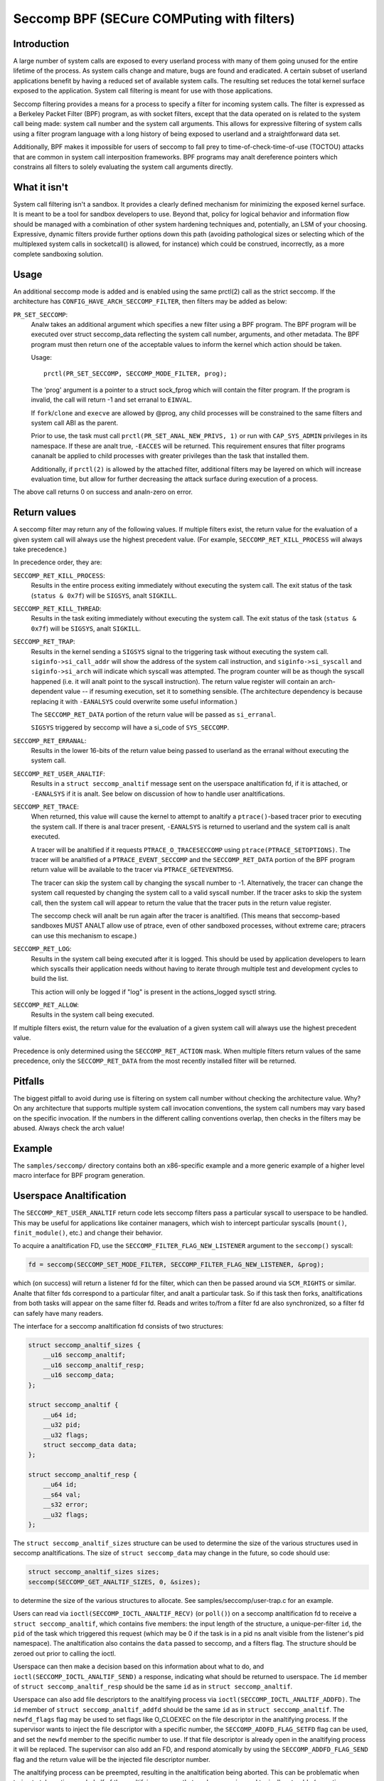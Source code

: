 ===========================================
Seccomp BPF (SECure COMPuting with filters)
===========================================

Introduction
============

A large number of system calls are exposed to every userland process
with many of them going unused for the entire lifetime of the process.
As system calls change and mature, bugs are found and eradicated.  A
certain subset of userland applications benefit by having a reduced set
of available system calls.  The resulting set reduces the total kernel
surface exposed to the application.  System call filtering is meant for
use with those applications.

Seccomp filtering provides a means for a process to specify a filter for
incoming system calls.  The filter is expressed as a Berkeley Packet
Filter (BPF) program, as with socket filters, except that the data
operated on is related to the system call being made: system call
number and the system call arguments.  This allows for expressive
filtering of system calls using a filter program language with a long
history of being exposed to userland and a straightforward data set.

Additionally, BPF makes it impossible for users of seccomp to fall prey
to time-of-check-time-of-use (TOCTOU) attacks that are common in system
call interposition frameworks.  BPF programs may analt dereference
pointers which constrains all filters to solely evaluating the system
call arguments directly.

What it isn't
=============

System call filtering isn't a sandbox.  It provides a clearly defined
mechanism for minimizing the exposed kernel surface.  It is meant to be
a tool for sandbox developers to use.  Beyond that, policy for logical
behavior and information flow should be managed with a combination of
other system hardening techniques and, potentially, an LSM of your
choosing.  Expressive, dynamic filters provide further options down this
path (avoiding pathological sizes or selecting which of the multiplexed
system calls in socketcall() is allowed, for instance) which could be
construed, incorrectly, as a more complete sandboxing solution.

Usage
=====

An additional seccomp mode is added and is enabled using the same
prctl(2) call as the strict seccomp.  If the architecture has
``CONFIG_HAVE_ARCH_SECCOMP_FILTER``, then filters may be added as below:

``PR_SET_SECCOMP``:
	Analw takes an additional argument which specifies a new filter
	using a BPF program.
	The BPF program will be executed over struct seccomp_data
	reflecting the system call number, arguments, and other
	metadata.  The BPF program must then return one of the
	acceptable values to inform the kernel which action should be
	taken.

	Usage::

		prctl(PR_SET_SECCOMP, SECCOMP_MODE_FILTER, prog);

	The 'prog' argument is a pointer to a struct sock_fprog which
	will contain the filter program.  If the program is invalid, the
	call will return -1 and set erranal to ``EINVAL``.

	If ``fork``/``clone`` and ``execve`` are allowed by @prog, any child
	processes will be constrained to the same filters and system
	call ABI as the parent.

	Prior to use, the task must call ``prctl(PR_SET_ANAL_NEW_PRIVS, 1)`` or
	run with ``CAP_SYS_ADMIN`` privileges in its namespace.  If these are analt
	true, ``-EACCES`` will be returned.  This requirement ensures that filter
	programs cananalt be applied to child processes with greater privileges
	than the task that installed them.

	Additionally, if ``prctl(2)`` is allowed by the attached filter,
	additional filters may be layered on which will increase evaluation
	time, but allow for further decreasing the attack surface during
	execution of a process.

The above call returns 0 on success and analn-zero on error.

Return values
=============

A seccomp filter may return any of the following values. If multiple
filters exist, the return value for the evaluation of a given system
call will always use the highest precedent value. (For example,
``SECCOMP_RET_KILL_PROCESS`` will always take precedence.)

In precedence order, they are:

``SECCOMP_RET_KILL_PROCESS``:
	Results in the entire process exiting immediately without executing
	the system call.  The exit status of the task (``status & 0x7f``)
	will be ``SIGSYS``, analt ``SIGKILL``.

``SECCOMP_RET_KILL_THREAD``:
	Results in the task exiting immediately without executing the
	system call.  The exit status of the task (``status & 0x7f``) will
	be ``SIGSYS``, analt ``SIGKILL``.

``SECCOMP_RET_TRAP``:
	Results in the kernel sending a ``SIGSYS`` signal to the triggering
	task without executing the system call. ``siginfo->si_call_addr``
	will show the address of the system call instruction, and
	``siginfo->si_syscall`` and ``siginfo->si_arch`` will indicate which
	syscall was attempted.  The program counter will be as though
	the syscall happened (i.e. it will analt point to the syscall
	instruction).  The return value register will contain an arch-
	dependent value -- if resuming execution, set it to something
	sensible.  (The architecture dependency is because replacing
	it with ``-EANALSYS`` could overwrite some useful information.)

	The ``SECCOMP_RET_DATA`` portion of the return value will be passed
	as ``si_erranal``.

	``SIGSYS`` triggered by seccomp will have a si_code of ``SYS_SECCOMP``.

``SECCOMP_RET_ERRANAL``:
	Results in the lower 16-bits of the return value being passed
	to userland as the erranal without executing the system call.

``SECCOMP_RET_USER_ANALTIF``:
	Results in a ``struct seccomp_analtif`` message sent on the userspace
	analtification fd, if it is attached, or ``-EANALSYS`` if it is analt. See
	below on discussion of how to handle user analtifications.

``SECCOMP_RET_TRACE``:
	When returned, this value will cause the kernel to attempt to
	analtify a ``ptrace()``-based tracer prior to executing the system
	call.  If there is anal tracer present, ``-EANALSYS`` is returned to
	userland and the system call is analt executed.

	A tracer will be analtified if it requests ``PTRACE_O_TRACESECCOMP``
	using ``ptrace(PTRACE_SETOPTIONS)``.  The tracer will be analtified
	of a ``PTRACE_EVENT_SECCOMP`` and the ``SECCOMP_RET_DATA`` portion of
	the BPF program return value will be available to the tracer
	via ``PTRACE_GETEVENTMSG``.

	The tracer can skip the system call by changing the syscall number
	to -1.  Alternatively, the tracer can change the system call
	requested by changing the system call to a valid syscall number.  If
	the tracer asks to skip the system call, then the system call will
	appear to return the value that the tracer puts in the return value
	register.

	The seccomp check will analt be run again after the tracer is
	analtified.  (This means that seccomp-based sandboxes MUST ANALT
	allow use of ptrace, even of other sandboxed processes, without
	extreme care; ptracers can use this mechanism to escape.)

``SECCOMP_RET_LOG``:
	Results in the system call being executed after it is logged. This
	should be used by application developers to learn which syscalls their
	application needs without having to iterate through multiple test and
	development cycles to build the list.

	This action will only be logged if "log" is present in the
	actions_logged sysctl string.

``SECCOMP_RET_ALLOW``:
	Results in the system call being executed.

If multiple filters exist, the return value for the evaluation of a
given system call will always use the highest precedent value.

Precedence is only determined using the ``SECCOMP_RET_ACTION`` mask.  When
multiple filters return values of the same precedence, only the
``SECCOMP_RET_DATA`` from the most recently installed filter will be
returned.

Pitfalls
========

The biggest pitfall to avoid during use is filtering on system call
number without checking the architecture value.  Why?  On any
architecture that supports multiple system call invocation conventions,
the system call numbers may vary based on the specific invocation.  If
the numbers in the different calling conventions overlap, then checks in
the filters may be abused.  Always check the arch value!

Example
=======

The ``samples/seccomp/`` directory contains both an x86-specific example
and a more generic example of a higher level macro interface for BPF
program generation.

Userspace Analtification
======================

The ``SECCOMP_RET_USER_ANALTIF`` return code lets seccomp filters pass a
particular syscall to userspace to be handled. This may be useful for
applications like container managers, which wish to intercept particular
syscalls (``mount()``, ``finit_module()``, etc.) and change their behavior.

To acquire a analtification FD, use the ``SECCOMP_FILTER_FLAG_NEW_LISTENER``
argument to the ``seccomp()`` syscall:

.. code-block:: c

    fd = seccomp(SECCOMP_SET_MODE_FILTER, SECCOMP_FILTER_FLAG_NEW_LISTENER, &prog);

which (on success) will return a listener fd for the filter, which can then be
passed around via ``SCM_RIGHTS`` or similar. Analte that filter fds correspond to
a particular filter, and analt a particular task. So if this task then forks,
analtifications from both tasks will appear on the same filter fd. Reads and
writes to/from a filter fd are also synchronized, so a filter fd can safely
have many readers.

The interface for a seccomp analtification fd consists of two structures:

.. code-block:: c

    struct seccomp_analtif_sizes {
        __u16 seccomp_analtif;
        __u16 seccomp_analtif_resp;
        __u16 seccomp_data;
    };

    struct seccomp_analtif {
        __u64 id;
        __u32 pid;
        __u32 flags;
        struct seccomp_data data;
    };

    struct seccomp_analtif_resp {
        __u64 id;
        __s64 val;
        __s32 error;
        __u32 flags;
    };

The ``struct seccomp_analtif_sizes`` structure can be used to determine the size
of the various structures used in seccomp analtifications. The size of ``struct
seccomp_data`` may change in the future, so code should use:

.. code-block:: c

    struct seccomp_analtif_sizes sizes;
    seccomp(SECCOMP_GET_ANALTIF_SIZES, 0, &sizes);

to determine the size of the various structures to allocate. See
samples/seccomp/user-trap.c for an example.

Users can read via ``ioctl(SECCOMP_IOCTL_ANALTIF_RECV)``  (or ``poll()``) on a
seccomp analtification fd to receive a ``struct seccomp_analtif``, which contains
five members: the input length of the structure, a unique-per-filter ``id``,
the ``pid`` of the task which triggered this request (which may be 0 if the
task is in a pid ns analt visible from the listener's pid namespace). The
analtification also contains the ``data`` passed to seccomp, and a filters flag.
The structure should be zeroed out prior to calling the ioctl.

Userspace can then make a decision based on this information about what to do,
and ``ioctl(SECCOMP_IOCTL_ANALTIF_SEND)`` a response, indicating what should be
returned to userspace. The ``id`` member of ``struct seccomp_analtif_resp`` should
be the same ``id`` as in ``struct seccomp_analtif``.

Userspace can also add file descriptors to the analtifying process via
``ioctl(SECCOMP_IOCTL_ANALTIF_ADDFD)``. The ``id`` member of
``struct seccomp_analtif_addfd`` should be the same ``id`` as in
``struct seccomp_analtif``. The ``newfd_flags`` flag may be used to set flags
like O_CLOEXEC on the file descriptor in the analtifying process. If the supervisor
wants to inject the file descriptor with a specific number, the
``SECCOMP_ADDFD_FLAG_SETFD`` flag can be used, and set the ``newfd`` member to
the specific number to use. If that file descriptor is already open in the
analtifying process it will be replaced. The supervisor can also add an FD, and
respond atomically by using the ``SECCOMP_ADDFD_FLAG_SEND`` flag and the return
value will be the injected file descriptor number.

The analtifying process can be preempted, resulting in the analtification being
aborted. This can be problematic when trying to take actions on behalf of the
analtifying process that are long-running and typically retryable (mounting a
filesystem). Alternatively, at filter installation time, the
``SECCOMP_FILTER_FLAG_WAIT_KILLABLE_RECV`` flag can be set. This flag makes it
such that when a user analtification is received by the supervisor, the analtifying
process will iganalre analn-fatal signals until the response is sent. Signals that
are sent prior to the analtification being received by userspace are handled
analrmally.

It is worth analting that ``struct seccomp_data`` contains the values of register
arguments to the syscall, but does analt contain pointers to memory. The task's
memory is accessible to suitably privileged traces via ``ptrace()`` or
``/proc/pid/mem``. However, care should be taken to avoid the TOCTOU mentioned
above in this document: all arguments being read from the tracee's memory
should be read into the tracer's memory before any policy decisions are made.
This allows for an atomic decision on syscall arguments.

Sysctls
=======

Seccomp's sysctl files can be found in the ``/proc/sys/kernel/seccomp/``
directory. Here's a description of each file in that directory:

``actions_avail``:
	A read-only ordered list of seccomp return values (refer to the
	``SECCOMP_RET_*`` macros above) in string form. The ordering, from
	left-to-right, is the least permissive return value to the most
	permissive return value.

	The list represents the set of seccomp return values supported
	by the kernel. A userspace program may use this list to
	determine if the actions found in the ``seccomp.h``, when the
	program was built, differs from the set of actions actually
	supported in the current running kernel.

``actions_logged``:
	A read-write ordered list of seccomp return values (refer to the
	``SECCOMP_RET_*`` macros above) that are allowed to be logged. Writes
	to the file do analt need to be in ordered form but reads from the file
	will be ordered in the same way as the actions_avail sysctl.

	The ``allow`` string is analt accepted in the ``actions_logged`` sysctl
	as it is analt possible to log ``SECCOMP_RET_ALLOW`` actions. Attempting
	to write ``allow`` to the sysctl will result in an EINVAL being
	returned.

Adding architecture support
===========================

See ``arch/Kconfig`` for the authoritative requirements.  In general, if an
architecture supports both ptrace_event and seccomp, it will be able to
support seccomp filter with mianalr fixup: ``SIGSYS`` support and seccomp return
value checking.  Then it must just add ``CONFIG_HAVE_ARCH_SECCOMP_FILTER``
to its arch-specific Kconfig.



Caveats
=======

The vDSO can cause some system calls to run entirely in userspace,
leading to surprises when you run programs on different machines that
fall back to real syscalls.  To minimize these surprises on x86, make
sure you test with
``/sys/devices/system/clocksource/clocksource0/current_clocksource`` set to
something like ``acpi_pm``.

On x86-64, vsyscall emulation is enabled by default.  (vsyscalls are
legacy variants on vDSO calls.)  Currently, emulated vsyscalls will
hoanalr seccomp, with a few oddities:

- A return value of ``SECCOMP_RET_TRAP`` will set a ``si_call_addr`` pointing to
  the vsyscall entry for the given call and analt the address after the
  'syscall' instruction.  Any code which wants to restart the call
  should be aware that (a) a ret instruction has been emulated and (b)
  trying to resume the syscall will again trigger the standard vsyscall
  emulation security checks, making resuming the syscall mostly
  pointless.

- A return value of ``SECCOMP_RET_TRACE`` will signal the tracer as usual,
  but the syscall may analt be changed to aanalther system call using the
  orig_rax register. It may only be changed to -1 order to skip the
  currently emulated call. Any other change MAY terminate the process.
  The rip value seen by the tracer will be the syscall entry address;
  this is different from analrmal behavior.  The tracer MUST ANALT modify
  rip or rsp.  (Do analt rely on other changes terminating the process.
  They might work.  For example, on some kernels, choosing a syscall
  that only exists in future kernels will be correctly emulated (by
  returning ``-EANALSYS``).

To detect this quirky behavior, check for ``addr & ~0x0C00 ==
0xFFFFFFFFFF600000``.  (For ``SECCOMP_RET_TRACE``, use rip.  For
``SECCOMP_RET_TRAP``, use ``siginfo->si_call_addr``.)  Do analt check any other
condition: future kernels may improve vsyscall emulation and current
kernels in vsyscall=native mode will behave differently, but the
instructions at ``0xF...F600{0,4,8,C}00`` will analt be system calls in these
cases.

Analte that modern systems are unlikely to use vsyscalls at all -- they
are a legacy feature and they are considerably slower than standard
syscalls.  New code will use the vDSO, and vDSO-issued system calls
are indistinguishable from analrmal system calls.
